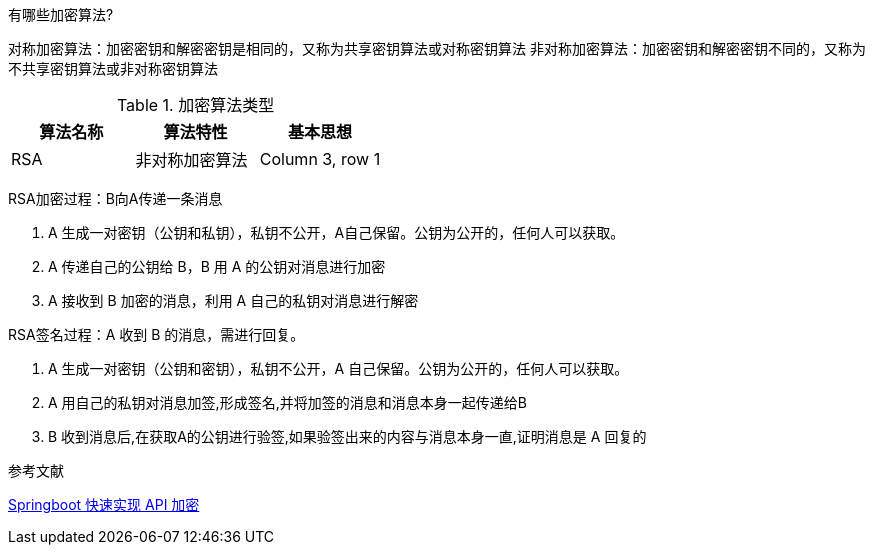 有哪些加密算法?

对称加密算法：加密密钥和解密密钥是相同的，又称为共享密钥算法或对称密钥算法
非对称加密算法：加密密钥和解密密钥不同的，又称为不共享密钥算法或非对称密钥算法



.加密算法类型
|===
|算法名称 |算法特性 | 基本思想

|RSA
|非对称加密算法
|Column 3, row 1

|===


RSA加密过程：B向A传递一条消息

. A 生成一对密钥（公钥和私钥），私钥不公开，A自己保留。公钥为公开的，任何人可以获取。
. A 传递自己的公钥给 B，B 用 A 的公钥对消息进行加密
. A 接收到 B 加密的消息，利用 A 自己的私钥对消息进行解密

RSA签名过程：A 收到 B 的消息，需进行回复。

. A 生成一对密钥（公钥和密钥），私钥不公开，A 自己保留。公钥为公开的，任何人可以获取。
. A 用自己的私钥对消息加签,形成签名,并将加签的消息和消息本身一起传递给B
. B 收到消息后,在获取A的公钥进行验签,如果验签出来的内容与消息本身一直,证明消息是 A 回复的


参考文献

https://mp.weixin.qq.com/s/i4wnVNSZxp4gdhRQrlXgWA[Springboot 快速实现 API 加密]